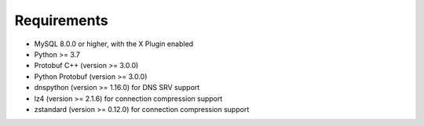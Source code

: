Requirements
============

* MySQL 8.0.0 or higher, with the X Plugin enabled
* Python >= 3.7
* Protobuf C++ (version >= 3.0.0)
* Python Protobuf (version >= 3.0.0)
* dnspython (version >= 1.16.0) for DNS SRV support
* lz4 (version >= 2.1.6) for connection compression support
* zstandard (version >= 0.12.0) for connection compression support
